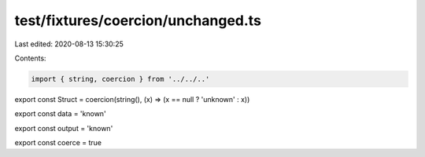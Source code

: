 test/fixtures/coercion/unchanged.ts
===================================

Last edited: 2020-08-13 15:30:25

Contents:

.. code-block:: ts

    import { string, coercion } from '../../..'

export const Struct = coercion(string(), (x) => (x == null ? 'unknown' : x))

export const data = 'known'

export const output = 'known'

export const coerce = true


